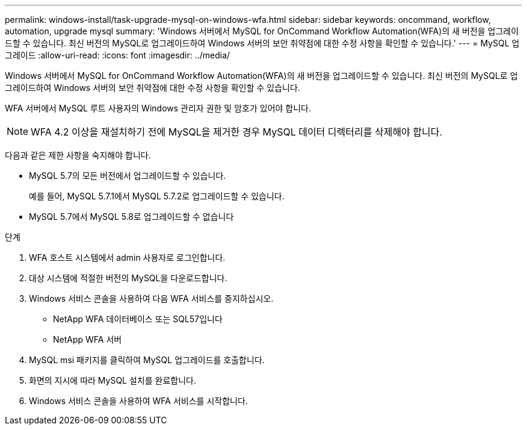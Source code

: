 ---
permalink: windows-install/task-upgrade-mysql-on-windows-wfa.html 
sidebar: sidebar 
keywords: oncommand, workflow, automation, upgrade mysql 
summary: 'Windows 서버에서 MySQL for OnCommand Workflow Automation(WFA)의 새 버전을 업그레이드할 수 있습니다. 최신 버전의 MySQL로 업그레이드하여 Windows 서버의 보안 취약점에 대한 수정 사항을 확인할 수 있습니다.' 
---
= MySQL 업그레이드
:allow-uri-read: 
:icons: font
:imagesdir: ../media/


[role="lead"]
Windows 서버에서 MySQL for OnCommand Workflow Automation(WFA)의 새 버전을 업그레이드할 수 있습니다. 최신 버전의 MySQL로 업그레이드하여 Windows 서버의 보안 취약점에 대한 수정 사항을 확인할 수 있습니다.

WFA 서버에서 MySQL 루트 사용자의 Windows 관리자 권한 및 암호가 있어야 합니다.


NOTE: WFA 4.2 이상을 재설치하기 전에 MySQL을 제거한 경우 MySQL 데이터 디렉터리를 삭제해야 합니다.

다음과 같은 제한 사항을 숙지해야 합니다.

* MySQL 5.7의 모든 버전에서 업그레이드할 수 있습니다.
+
예를 들어, MySQL 5.7.1에서 MySQL 5.7.2로 업그레이드할 수 있습니다.

* MySQL 5.7에서 MySQL 5.8로 업그레이드할 수 없습니다


.단계
. WFA 호스트 시스템에서 admin 사용자로 로그인합니다.
. 대상 시스템에 적절한 버전의 MySQL을 다운로드합니다.
. Windows 서비스 콘솔을 사용하여 다음 WFA 서비스를 중지하십시오.
+
** NetApp WFA 데이터베이스 또는 SQL57입니다
** NetApp WFA 서버


. MySQL msi 패키지를 클릭하여 MySQL 업그레이드를 호출합니다.
. 화면의 지시에 따라 MySQL 설치를 완료합니다.
. Windows 서비스 콘솔을 사용하여 WFA 서비스를 시작합니다.

